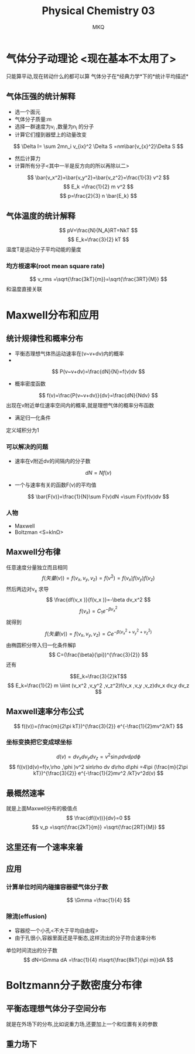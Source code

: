 #+TITLE: Physical Chemistry 03
#+AUTHOR: MKQ
#+KEYWORDS: note
#+LATEX_COMPILER: xelatex
#+LATEX_HEADER:\usepackage[scheme=plain]{ctex}
* 气体分子动理论 <现在基本不太用了>
只能算平动,现在转动什么的都可以算
气体分子在*经典力学*下的*统计平均描述*
** 气体压强的统计解释
- 选一个面元
- 气体分子质量:m
- 选择一群速度为v_i ,数量为n_i 的分子
- 计算它们撞到器壁上的动量改变
\[
\Delta I= \sum 2mn_i v_{ix}^2 \Delta S =nm\bar{v_{x}^2}\Delta S
\]
- 然后计算力
- 计算所有分子<其中一半是反方向的所以再除以二>
\[
\bar{v_x^2}=\bar{v_y^2}=\bar{v_z^2}=\frac{1}{3} v^2
\]
\[
E_k =\frac{1}{2} m v^2
\]
\[
p=\frac{2}{3} n \bar{E_k}
\]
** 气体温度的统计解释
\[
pV=\frac{N}{N_A}RT=NkT
\]
\[
E_k=\frac{3}{2} kT
\]
温度T是运动分子平均动能的量度
*** 均方根速率(root mean square rate)
\[
v_rms =\sqrt{\frac{3kT}{m}}=\sqrt{\frac{3RT}{M}}
\]
和温度直接关联
* Maxwell分布和应用
** 统计规律性和概率分布
- 平衡态理想气体热运动速率在(v~v+dv)内的概率
- 
\[
P(v~v+dv)=\frac{dN}{N}=f(v)dv
\]
- 概率密度函数
\[
f(v)=\frac{P(v~v+dv)}{dv}=\frac{dN}{Ndv}
\]
出现在v附近单位速率空间内的概率,就是理想气体的概率分布函数
- 满足归一化条件
定义域积分为1
\[

\]
*** 可以解决的问题
- 速率在v附近dv的间隔内的分子数
\[
dN=Nf(v)
\]
- 一个与速率有关的函数F(v)的平均值
\[
\bar{F(v)}=\frac{1}{N}\sum F(v)dN =\sum F(v)f(v)dv
\]
*** 人物
- Maxwell
- Boltzman <S=kln\Omega>
** Maxwell分布律
任意速度分量独立而且相同
\[
f(矢量(v))=f(v_x ,v_y ,v_z )=f(v^2 )= f(v_x )f(v_y )f(v_z )
\]
然后两边对v_x 求导
\[
\frac{df(v_x )}{f(v_x )}=-\beta dv_x^2
\]
\[
f(v_x )=C_1 e^{-\beta v_x^2 }
\]
就得到
\[
f(矢量(v))=f(v_x ,v_y ,v_z )=Ce^{-\beta(v_x^2 + v_y^2 + v_z^2 )}
\]
由椭圆积分带入归一化条件解\beta
\[
C=(\frac{\beta}{\pi})^{\frac{3}{2}}
\]
还有

\[E_k=\frac{3}{2}kT\]
\[
E_k=\frac{1}{2} m \iiint
 (v_x^2 ,v_y^2 ,v_z^2)f(v_x ,v_y ,v_z)dv_x dv_y dv_z
\]
** Maxwell速率分布公式
\[
f((v))=(\frac{m}{2\pi kT})^{\frac{3}{2}} e^{-\frac{1}{2}mv^2/kT}
\]
*** 坐标变换把它变成球坐标
\[
d(v)=dv_x dv_y dv_z =v^2 \sin\rho dv d\rho d\phi
\]
\[
f((v))d(v)=f(v,\rho ,\phi )v^2 sin\rho dv d\rho d\phi =4\pi (\frac{m}{2\pi kT})^{\frac{3}{2}} e^{-\frac{1}{2}mv^2 /kT}v^2d(v)
\]
** 最概然速率
就是上面Maxwell分布的极值点
\[
\frac{df((v))}{dv}=0
\]
\[
v_p =\sqrt{\frac{2kT}{m}} =\sqrt{\frac{2RT}{M}}
\]
** 这里还有一个速率来着
** 应用
*** 计算单位时间内碰撞容器壁气体分子数
\[
\Gmma =\frac{1}{4}
\]
*** 隙流(effusion)
- 容器挖一个小孔<不大于平均自由程>
- 由于孔很小,容器里面还是平衡态,这样流出的分子符合速率分布
单位时间流出的分子数
\[
dN=\Gmma dA =\frac{1}{4} n\sqrt{\frac{8kT}{\pi m}}dA
\]
* Boltzmann分子数密度分布律
** 平衡态理想气体分子空间分布
就是在外场下的分布,比如说重力场,还要加上一个和位置有关的参数
** 重力场下
